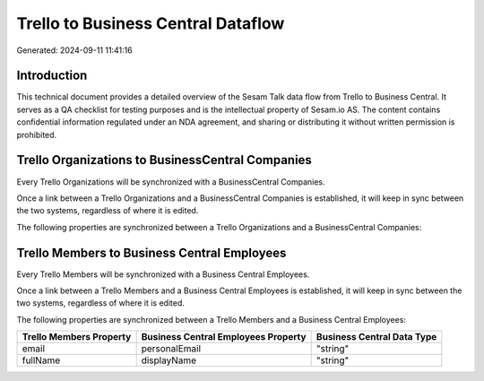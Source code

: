 ===================================
Trello to Business Central Dataflow
===================================

Generated: 2024-09-11 11:41:16

Introduction
------------

This technical document provides a detailed overview of the Sesam Talk data flow from Trello to Business Central. It serves as a QA checklist for testing purposes and is the intellectual property of Sesam.io AS. The content contains confidential information regulated under an NDA agreement, and sharing or distributing it without written permission is prohibited.

Trello Organizations to BusinessCentral Companies
-------------------------------------------------
Every Trello Organizations will be synchronized with a BusinessCentral Companies.

Once a link between a Trello Organizations and a BusinessCentral Companies is established, it will keep in sync between the two systems, regardless of where it is edited.

The following properties are synchronized between a Trello Organizations and a BusinessCentral Companies:

.. list-table::
   :header-rows: 1

   * - Trello Organizations Property
     - BusinessCentral Companies Property
     - BusinessCentral Data Type


Trello Members to Business Central Employees
--------------------------------------------
Every Trello Members will be synchronized with a Business Central Employees.

Once a link between a Trello Members and a Business Central Employees is established, it will keep in sync between the two systems, regardless of where it is edited.

The following properties are synchronized between a Trello Members and a Business Central Employees:

.. list-table::
   :header-rows: 1

   * - Trello Members Property
     - Business Central Employees Property
     - Business Central Data Type
   * - email
     - personalEmail
     - "string"
   * - fullName
     - displayName
     - "string"

